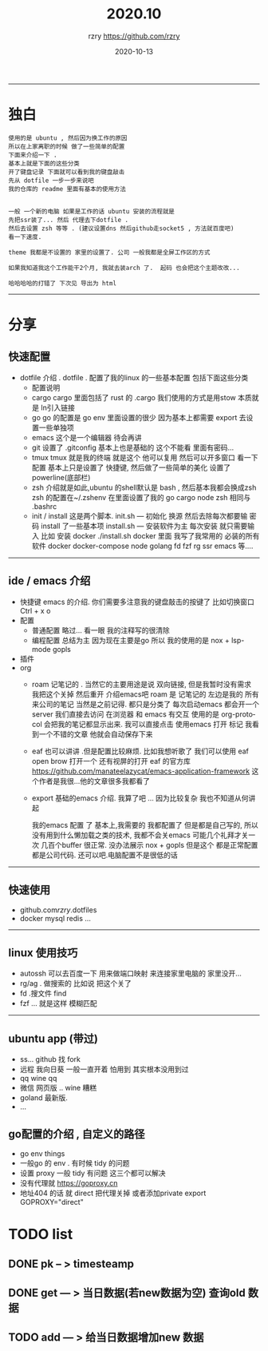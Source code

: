#+TITLE:     2020.10
#+AUTHOR:    rzry https://github.com/rzry
#+EMAIL:     rzry36008@ccie.lol
#+DATE:      2020-10-13
#+LANGUAGE:  en
------
* 独白
#+BEGIN_SRC
使用的是 ubuntu , 然后因为换工作的原因
所以在上家离职的时候 做了一些简单的配置
下面来介绍一下 .
基本上就是下面的这些分类
开了键盘记录 下面就可以看到我的键盘敲击
先从 dotfile 一步一步来说吧
我的仓库的 readme 里面有基本的使用方法


一般 一个新的电脑 如果是工作的话 ubuntu 安装的流程就是
先把ssr装了... 然后 代理去下dotfile .
然后去设置 zsh 等等 . (建议设置dns 然后github走socket5 , 方法就百度吧)
看一下速度.

theme 我都是不设置的 家里的设置了. 公司 一般我都是全屏工作区的方式

如果我知道我这个工作能干2个月, 我就去装arch 了.  起码 也会把这个主题改改...

哈哈哈哈的打错了 下次见 导出为 html
#+END_SRC
-----
* 分享
** 快速配置
   - dotfile 介绍 . dotfile .
     配置了我的linux 的一些基本配置 包括下面这些分类
     - 配置说明
     - cargo
       cargo 里面包括了 rust 的 .cargo  我们使用的方式是用stow 本质就是 ln引入链接
     - go
       go 的配置是 go env 里面设置的很少 因为基本上都需要 export 去设置一些单独项
     - emacs
       这个是一个编辑器 待会再讲
     - git
       设置了 .gitconfig 基本上也是基础的  这个不能看 里面有密码...
     - tmux
       tmux 就是我的终端 就是这个  他可以复用 然后可以开多窗口 看一下配置
       基本上只是设置了 快捷键, 然后做了一些简单的美化 设置了powerline(底部栏)
     - zsh
       介绍就是如此,ubuntu 的shell默认是 bash , 然后基本我都会换成zsh
       zsh 的配置在~/.zshenv  在里面设置了我的 go cargo node zsh
       相同与 .bashrc
     - init / install
       这是两个脚本.
       init.sh --- 初始化  换源  然后去除每次都要输 密码  install 了一些基本项
       install.sh --- 安装软件为主 每次安装 就只需要输入
       比如   安装 docker   ./install.sh docker
       里面 我写了我常用的 必装的所有软件  docker docker-compose node golang
       fd fzf rg  ssr emacs 等....
-----
** ide / emacs 介绍
   - 快捷键
     emacs 的介绍. 你们需要多注意我的键盘敲击的按键了  比如切换窗口 Ctrl + x  o
   - 配置
     - 普通配置 略过...
       看一眼 我的注释写的很清除
     - 编程配置 总结为主
       因为现在主要是go 所以 我的使用的是 nox + lsp-mode gopls
   - 插件
   - org
     - roam
       记笔记的 . 当然它的主要用途是说 双向链接, 但是我暂时没有需求
       我把这个关掉 然后重开 介绍emacs吧
       roam 是 记笔记的 左边是我的 所有来公司的笔记 当然是之前记得. 都只是分类了
       每次启动emacs 都会开一个 server
       我们直接去访问  在浏览器 和 emacs 有交互 使用的是 org-protocol
       会把我的笔记都显示出来.
       我可以直接点击 使用emacs 打开
       标记
       我看到一个不错的文章  他就会自动保存下来
     - eaf 也可以讲讲 .但是配置比较麻烦. 比如我想听歌了
       我们可以使用 eaf open brow 打开一个
       还有视屏的打开 eaf 的官方库
       https://github.com/manateelazycat/emacs-application-framework
       这个作者是我很...他的文章很多我都看了
     - export
       基础的emacs 介绍. 我算了吧 ... 因为比较复杂 我也不知道从何讲起

       我的emacs 配置 了 基本上,我需要的 我都配置了
       但是都是自己写的, 所以没有用到什么懒加载之类的技术, 我都不会关emacs
       可能几个礼拜才关一次  几百个buffer 很正常.
       没办法展示 nox + gopls 但是这个 都是正常配置  都是公司代码.
       还可以吧.电脑配置不是很低的话
-----
** 快速使用
   - github.com/rzry/.dotfiles
   - docker mysql redis ...
-----
** linux 使用技巧
   DEADLINE: <2020-10-14 三>
   - autossh 可以去百度一下 用来做端口映射 来连接家里电脑的 家里没开...
   - rg/ag . 做搜索的 比如说 把这个关了
   - fd  .搜文件  find
   - fzf ...  就是这样  模糊匹配
-----
** ubuntu app  (带过)
   - ss... github 找 fork
   - 远程  我向日葵 一般一直开着  怕用到 其实根本没用到过
   - qq   wine qq
   - 微信  网页版 .. wine 糟糕
   - goland  最新版.
   - ...
** go配置的介绍 , 自定义的路径
   - go env things
   - 一般go 的 env . 有时候 tidy 的问题
   - 设置  proxy  一般 tidy 有问题 这三个都可以解决
   - 没有代理就 https://goproxy.cn
   - 地址404 的话 就 direct 把代理关掉 或者添加private
     export GOPROXY="direct"



* TODO list
** DONE pk -- > timesteamp
   CLOSED: [2020-10-22 四 14:30]
** DONE get --- > 当日数据(若new数据为空) 查询old 数据
   CLOSED: [2020-10-22 四 14:30]
** TODO add --- > 给当日数据增加new 数据
